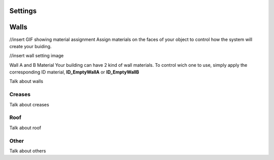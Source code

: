 Settings
===================

Walls
===========
//insert GIF showing material assignment
Assign  materials on the faces of your object to control how the system will create your buiding.


//insert wall setting image

Wall A and B Material
Your building can have 2 kind of wall materials. To control wich one to use, simply apply the corresponding ID material, **ID_EmptyWallA** or **ID_EmptyWallB**


Talk about walls

Creases
---------

Talk about creases

Roof
---------

Talk about roof


Other
---------

Talk about others
